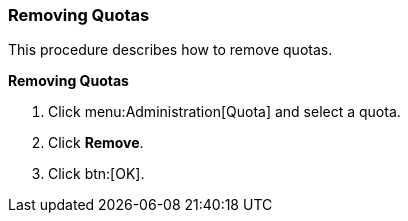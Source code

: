 [id="Removing_Quotas_{context}"]
=== Removing Quotas

This procedure describes how to remove quotas.


*Removing Quotas*

. Click menu:Administration[Quota] and select a quota.
. Click *Remove*.
. Click btn:[OK].
